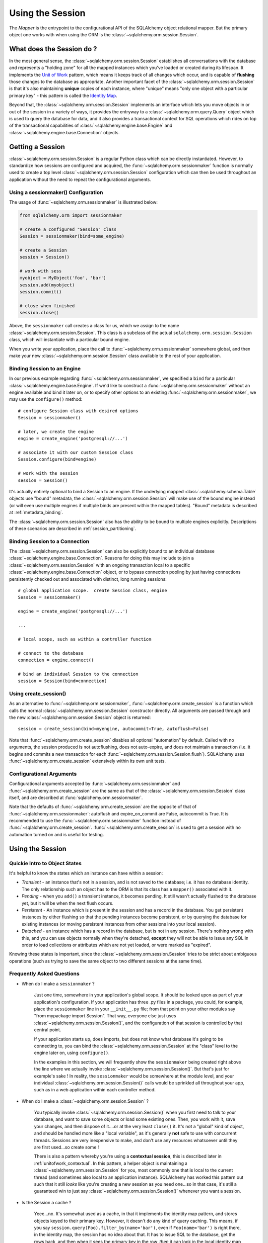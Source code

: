 .. _session_toplevel:

=================
Using the Session
=================

The `Mapper` is the entrypoint to the configurational API of the SQLAlchemy object relational mapper.  But the primary object one works with when using the ORM is the :class:`~sqlalchemy.orm.session.Session`.

What does the Session do ?
==========================

In the most general sense, the :class:`~sqlalchemy.orm.session.Session` establishes all conversations with the database and represents a "holding zone" for all the mapped instances which you've loaded or created during its lifespan.  It implements the `Unit of Work <http://martinfowler.com/eaaCatalog/unitOfWork.html>`_ pattern, which means it keeps track of all changes which occur, and is capable of **flushing** those changes to the database as appropriate.   Another important facet of the :class:`~sqlalchemy.orm.session.Session` is that it's also maintaining **unique** copies of each instance, where "unique" means "only one object with a particular primary key" - this pattern is called the `Identity Map <http://martinfowler.com/eaaCatalog/identityMap.html>`_.

Beyond that, the :class:`~sqlalchemy.orm.session.Session` implements an interface which lets you move objects in or out of the session in a variety of ways, it provides the entryway to a :class:`~sqlalchemy.orm.query.Query` object which is used to query the database for data, and it also provides a transactional context for SQL operations which rides on top of the transactional capabilities of :class:`~sqlalchemy.engine.base.Engine` and :class:`~sqlalchemy.engine.base.Connection` objects.

Getting a Session
=================

:class:`~sqlalchemy.orm.session.Session` is a regular Python class which can be directly instantiated.  However, to standardize how sessions are configured and acquired, the :func:`~sqlalchemy.orm.sessionmaker` function is normally used to create a top level :class:`~sqlalchemy.orm.session.Session` configuration which can then be used throughout an application without the need to repeat the configurational arguments.

Using a sessionmaker() Configuration
------------------------------------

The usage of :func:`~sqlalchemy.orm.sessionmaker` is illustrated below:

.. sourcecode:: python+sql

    from sqlalchemy.orm import sessionmaker

    # create a configured "Session" class
    Session = sessionmaker(bind=some_engine)

    # create a Session
    session = Session()

    # work with sess
    myobject = MyObject('foo', 'bar')
    session.add(myobject)
    session.commit()

    # close when finished
    session.close()

Above, the ``sessionmaker`` call creates a class for us, which we assign to the name :class:`~sqlalchemy.orm.session.Session`.  This class is a subclass of the actual ``sqlalchemy.orm.session.Session`` class, which will instantiate with a particular bound engine.

When you write your application, place the call to :func:`~sqlalchemy.orm.sessionmaker` somewhere global, and then make your new :class:`~sqlalchemy.orm.session.Session` class available to the rest of your application.

Binding Session to an Engine
----------------------------

In our previous example regarding :func:`~sqlalchemy.orm.sessionmaker`, we specified a ``bind`` for a particular :class:`~sqlalchemy.engine.base.Engine`.  If we'd like to construct a :func:`~sqlalchemy.orm.sessionmaker` without an engine available and bind it later on, or to specify other options to an existing :func:`~sqlalchemy.orm.sessionmaker`, we may use the ``configure()`` method::

    # configure Session class with desired options
    Session = sessionmaker()

    # later, we create the engine
    engine = create_engine('postgresql://...')

    # associate it with our custom Session class
    Session.configure(bind=engine)

    # work with the session
    session = Session()

It's actually entirely optional to bind a Session to an engine.  If the underlying mapped :class:`~sqlalchemy.schema.Table` objects use "bound" metadata, the :class:`~sqlalchemy.orm.session.Session` will make use of the bound engine instead (or will even use multiple engines if multiple binds are present within the mapped tables).  "Bound" metadata is described at :ref:`metadata_binding`.

The :class:`~sqlalchemy.orm.session.Session` also has the ability to be bound to multiple engines explicitly.   Descriptions of these scenarios are described in :ref:`session_partitioning`.

Binding Session to a Connection
-------------------------------

The :class:`~sqlalchemy.orm.session.Session` can also be explicitly bound to an individual database :class:`~sqlalchemy.engine.base.Connection`.  Reasons for doing this may include to join a :class:`~sqlalchemy.orm.session.Session` with an ongoing transaction local to a specific :class:`~sqlalchemy.engine.base.Connection` object, or to bypass connection pooling by just having connections persistently checked out and associated with distinct, long running sessions::

    # global application scope.  create Session class, engine
    Session = sessionmaker()

    engine = create_engine('postgresql://...')

    ...

    # local scope, such as within a controller function

    # connect to the database
    connection = engine.connect()

    # bind an individual Session to the connection
    session = Session(bind=connection)

Using create_session()
----------------------

As an alternative to :func:`~sqlalchemy.orm.sessionmaker`, :func:`~sqlalchemy.orm.create_session` is a function which calls the normal :class:`~sqlalchemy.orm.session.Session` constructor directly.  All arguments are passed through and the new :class:`~sqlalchemy.orm.session.Session` object is returned::

    session = create_session(bind=myengine, autocommit=True, autoflush=False)

Note that :func:`~sqlalchemy.orm.create_session` disables all optional "automation" by default.  Called with no arguments, the session produced is not autoflushing, does not auto-expire, and does not maintain a transaction (i.e. it begins and commits a new transaction for each :func:`~sqlalchemy.orm.session.Session.flush`).  SQLAlchemy uses :func:`~sqlalchemy.orm.create_session` extensively within its own unit tests.

Configurational Arguments
-------------------------

Configurational arguments accepted by :func:`~sqlalchemy.orm.sessionmaker` and :func:`~sqlalchemy.orm.create_session` are the same as that of the :class:`~sqlalchemy.orm.session.Session` class itself, and are described at :func:`sqlalchemy.orm.sessionmaker`.

Note that the defaults of :func:`~sqlalchemy.orm.create_session` are the opposite of that of :func:`~sqlalchemy.orm.sessionmaker`: autoflush and expire_on_commit are False, autocommit is True. It is recommended to use the :func:`~sqlalchemy.orm.sessionmaker` function instead of :func:`~sqlalchemy.orm.create_session`. :func:`~sqlalchemy.orm.create_session` is used to get a session with no automation turned on and is useful for testing.

Using the Session
==================

Quickie Intro to Object States
------------------------------

It's helpful to know the states which an instance can have within a session:

* *Transient* - an instance that's not in a session, and is not saved to the database; i.e. it has no database identity.  The only relationship such an object has to the ORM is that its class has a ``mapper()`` associated with it.

* *Pending* - when you ``add()`` a transient instance, it becomes pending.  It still wasn't actually flushed to the database yet, but it will be when the next flush occurs.

* *Persistent* - An instance which is present in the session and has a record in the database.  You get persistent instances by either flushing so that the pending instances become persistent, or by querying the database for existing instances (or moving persistent instances from other sessions into your local session).

* *Detached* - an instance which has a record in the database, but is not in any session.  There's nothing wrong with this, and you can use objects normally when they're detached, **except** they will not be able to issue any SQL in order to load collections or attributes which are not yet loaded, or were marked as "expired".

Knowing these states is important, since the :class:`~sqlalchemy.orm.session.Session` tries to be strict about ambiguous operations (such as trying to save the same object to two different sessions at the same time).

Frequently Asked Questions
--------------------------

* When do I make a ``sessionmaker`` ?

    Just one time, somewhere in your application's global scope.  It should be looked upon as part of your application's configuration.  If your application has three .py files in a package, you could, for example, place the ``sessionmaker`` line in your ``__init__.py`` file; from that point on your other modules say "from mypackage import Session".   That way, everyone else just uses :class:`~sqlalchemy.orm.session.Session()`, and the configuration of that session is controlled by that central point.

    If your application starts up, does imports, but does not know what database it's going to be connecting to, you can bind the :class:`~sqlalchemy.orm.session.Session` at the "class" level to the engine later on, using ``configure()``.

    In the examples in this section, we will frequently show the ``sessionmaker`` being created right above the line where we actually invoke :class:`~sqlalchemy.orm.session.Session()`.  But that's just for example's sake !  In reality, the ``sessionmaker`` would be somewhere at the module level, and your individual :class:`~sqlalchemy.orm.session.Session()` calls would be sprinkled all throughout your app, such as in a web application within each controller method.

* When do I make a :class:`~sqlalchemy.orm.session.Session` ?

    You typically invoke :class:`~sqlalchemy.orm.session.Session()` when you first need to talk to your database, and want to save some objects or load some existing ones.  Then, you work with it, save your changes, and then dispose of it....or at the very least ``close()`` it.  It's not a "global" kind of object, and should be handled more like a "local variable", as it's generally **not** safe to use with concurrent threads.  Sessions are very inexpensive to make, and don't use any resources whatsoever until they are first used...so create some !

    There is also a pattern whereby you're using a **contextual session**, this is described later in :ref:`unitofwork_contextual`.  In this pattern, a helper object is maintaining a :class:`~sqlalchemy.orm.session.Session` for you, most commonly one that is local to the current thread (and sometimes also local to an application instance).  SQLAlchemy has worked this pattern out such that it still *looks* like you're creating a new session as you need one...so in that case, it's still a guaranteed win to just say :class:`~sqlalchemy.orm.session.Session()` whenever you want a session.

* Is the Session a cache ?

    Yeee...no.  It's somewhat used as a cache, in that it implements the identity map pattern, and stores objects keyed to their primary key.  However, it doesn't do any kind of query caching.  This means, if you say ``session.query(Foo).filter_by(name='bar')``, even if ``Foo(name='bar')`` is right there, in the identity map, the session has no idea about that.  It has to issue SQL to the database, get the rows back, and then when it sees the primary key in the row, *then* it can look in the local identity map and see that the object is already there.  It's only when you say ``query.get({some primary key})`` that the :class:`~sqlalchemy.orm.session.Session` doesn't have to issue a query.

    Additionally, the Session stores object instances using a weak reference by default.  This also defeats the purpose of using the Session as a cache, unless the ``weak_identity_map`` flag is set to ``False``.

    The :class:`~sqlalchemy.orm.session.Session` is not designed to be a global object from which everyone consults as a "registry" of objects.  That is the job of a **second level cache**.  A good library for implementing second level caching is `Memcached <http://www.danga.com/memcached/>`_.  It *is* possible to "sort of" use the :class:`~sqlalchemy.orm.session.Session` in this manner, if you set it to be non-transactional and it never flushes any SQL, but it's not a terrific solution,  since if concurrent threads load the same objects at the same time, you may have multiple copies of the same objects present in collections.

* How can I get the :class:`~sqlalchemy.orm.session.Session` for a certain object ?

    Use the :func:`~sqlalchemy.orm.session.Session.object_session` classmethod available on :class:`~sqlalchemy.orm.session.Session`::

        session = Session.object_session(someobject)

.. index::
   single: thread safety; sessions
   single: thread safety; Session

* Is the session thread-safe?

    Nope.  It has no thread synchronization of any kind built in, and particularly when you do a flush operation, it definitely is not open to concurrent threads accessing it, because it holds onto a single database connection at that point.  If you use a session which is non-transactional for read operations only, it's still not thread-"safe", but you also wont get any catastrophic failures either, since it opens and closes connections on an as-needed basis; it's just that different threads might load the same objects independently of each other, but only one will wind up in the identity map (however, the other one might still live in a collection somewhere).

    But the bigger point here is, you should not *want* to use the session with multiple concurrent threads.  That would be like having everyone at a restaurant all eat from the same plate.  The session is a local "workspace" that you use for a specific set of tasks; you don't want to, or need to, share that session with other threads who are doing some other task.  If, on the other hand, there are other threads  participating in the same task you are, such as in a desktop graphical application, then you would be sharing the session with those threads, but you also will have implemented a proper locking scheme (or your graphical framework does) so that those threads do not collide.

Querying
--------

The :class:`~sqlalchemy.orm.session.Session.query()` function takes one or more *entities* and returns a new :class:`~sqlalchemy.orm.query.Query` object which will issue mapper queries within the context of this Session.  An entity is defined as a mapped class, a :class:`~sqlalchemy.orm.mapper.Mapper` object, an orm-enabled *descriptor*, or an ``AliasedClass`` object::

    # query from a class
    session.query(User).filter_by(name='ed').all()

    # query with multiple classes, returns tuples
    session.query(User, Address).join('addresses').filter_by(name='ed').all()

    # query using orm-enabled descriptors
    session.query(User.name, User.fullname).all()

    # query from a mapper
    user_mapper = class_mapper(User)
    session.query(user_mapper)

When :class:`~sqlalchemy.orm.query.Query` returns results, each object instantiated is stored within the identity map.   When a row matches an object which is already present, the same object is returned.  In the latter case, whether or not the row is populated onto an existing object depends upon whether the attributes of the instance have been *expired* or not.  A default-configured :class:`~sqlalchemy.orm.session.Session` automatically expires all instances along transaction boundaries, so that with a normally isolated transaction, there shouldn't be any issue of instances representing data which is stale with regards to the current transaction.

Adding New or Existing Items
----------------------------

``add()`` is used to place instances in the session.  For *transient* (i.e. brand new) instances, this will have the effect of an INSERT taking place for those instances upon the next flush.  For instances which are *persistent* (i.e. were loaded by this session), they are already present and do not need to be added.  Instances which are *detached* (i.e. have been removed from a session) may be re-associated with a session using this method::

    user1 = User(name='user1')
    user2 = User(name='user2')
    session.add(user1)
    session.add(user2)

    session.commit()     # write changes to the database

To add a list of items to the session at once, use :func:`~sqlalchemy.orm.session.Session.add_all`::

    session.add_all([item1, item2, item3])

The ``add()`` operation **cascades** along the ``save-update`` cascade.  For more details see the section :ref:`unitofwork_cascades`.

Merging
-------

:func:`~sqlalchemy.orm.session.Session.merge` reconciles the current state of an instance and its associated children with existing data in the database, and returns a copy of the instance associated with the session.  Usage is as follows::

    merged_object = session.merge(existing_object)

When given an instance, it follows these steps:

  * It examines the primary key of the instance.  If it's present, it attempts to load an instance with that primary key (or pulls from the local identity map).
  * If there's no primary key on the given instance, or the given primary key does not exist in the database, a new instance is created.
  * The state of the given instance is then copied onto the located/newly created instance.
  * The operation is cascaded to associated child items along the ``merge`` cascade.  Note that all changes present on the given instance, including changes to collections, are merged.
  * The new instance is returned.

With :func:`~sqlalchemy.orm.session.Session.merge`, the given instance is not placed within the session, and can be associated with a different session or detached.  :func:`~sqlalchemy.orm.session.Session.merge` is very useful for taking the state of any kind of object structure without regard for its origins or current session associations and placing that state within a session.   Here's two examples:

  * An application which reads an object structure from a file and wishes to save it to the database might parse the file, build up the structure, and then use :func:`~sqlalchemy.orm.session.Session.merge` to save it to the database, ensuring that the data within the file is used to formulate the primary key of each element of the structure.  Later, when the file has changed, the same process can be re-run, producing a slightly different object structure, which can then be ``merged()`` in again, and the :class:`~sqlalchemy.orm.session.Session` will automatically update the database to reflect those changes.
  * A web application stores mapped entities within an HTTP session object.  When each request starts up, the serialized data can be merged into the session, so that the original entity may be safely shared among requests and threads.

:func:`~sqlalchemy.orm.session.Session.merge` is frequently used by applications which implement their own second level caches.  This refers to an application which uses an in memory dictionary, or an tool like Memcached to store objects over long running spans of time.  When such an object needs to exist within a :class:`~sqlalchemy.orm.session.Session`, :func:`~sqlalchemy.orm.session.Session.merge` is a good choice since it leaves the original cached object untouched.  For this use case, merge provides a keyword option called ``load=False``.  When this boolean flag is set to ``False``, :func:`~sqlalchemy.orm.session.Session.merge` will not issue any SQL to reconcile the given object against the current state of the database, thereby reducing query overhead.   The limitation is that the given object and all of its children may not contain any pending changes, and it's also of course possible that newer information in the database will not be present on the merged object, since no load is issued.

Deleting
--------

The ``delete`` method places an instance into the Session's list of objects to be marked as deleted::

    # mark two objects to be deleted
    session.delete(obj1)
    session.delete(obj2)

    # commit (or flush)
    session.commit()

The big gotcha with ``delete()`` is that **nothing is removed from collections**.  Such as, if a ``User`` has a collection of three ``Addresses``, deleting an ``Address`` will not remove it from ``user.addresses``::

    >>> address = user.addresses[1]
    >>> session.delete(address)
    >>> session.flush()
    >>> address in user.addresses
    True

The solution is to use proper cascading::

    mapper(User, users_table, properties={
        'addresses':relation(Address, cascade="all, delete, delete-orphan")
    })
    del user.addresses[1]
    session.flush()

Deleting based on Filter Criterion
~~~~~~~~~~~~~~~~~~~~~~~~~~~~~~~~~~

The caveat with ``Session.delete()`` is that you need to have an object handy already in order to delete.   The Query includes a ``delete()`` method which deletes based on filtering criteria::

    session.query(User).filter(User.id==7).delete()

The ``Query.delete()`` method includes functionality to "expire" objects already in the session which
match the criteria.   However it does have some caveats, including that "delete" and "delete-orphan"
cascades won't be fully expressed for collections which are already loaded.  See the API docs for :meth:`~sqlalchemy.orm.query.Query.delete` for more details.

Flushing
--------

When the :class:`~sqlalchemy.orm.session.Session` is used with its default configuration, the flush step is nearly always done transparently.  Specifically, the flush occurs before any individual :class:`~sqlalchemy.orm.query.Query` is issued, as well as within the ``commit()`` call before the transaction is committed.  It also occurs before a SAVEPOINT is issued when ``begin_nested()`` is used.

Regardless of the autoflush setting, a flush can always be forced by issuing :func:`~sqlalchemy.orm.session.Session.flush`::

    session.flush()

The "flush-on-Query" aspect of the behavior can be disabled by constructing :func:`~sqlalchemy.orm.sessionmaker` with the flag ``autoflush=False``::

    Session = sessionmaker(autoflush=False)

Additionally, autoflush can be temporarily disabled by setting the ``autoflush`` flag at any time::

    mysession = Session()
    mysession.autoflush = False

Some autoflush-disable recipes are available at `DisableAutoFlush <http://www.sqlalchemy.org/trac/wiki/UsageRecipes/DisableAutoflush>`_.

The flush process *always* occurs within a transaction, even if the :class:`~sqlalchemy.orm.session.Session` has been configured with ``autocommit=True``, a setting that disables the session's persistent transactional state.  If no transaction is present, :func:`~sqlalchemy.orm.session.Session.flush` creates its own transaction and commits it.  Any failures during flush will always result in a rollback of whatever transaction is present.  If the Session is not in ``autocommit=True`` mode, an explicit call to ``rollback()`` is required after a flush fails, even though the underlying transaction will have been rolled back already - this is so that the overall nesting pattern of so-called "subtransactions" is consistently maintained.

Committing
----------

``commit()`` is used to commit the current transaction.  It always issues :func:`~sqlalchemy.orm.session.Session.flush` beforehand to flush any remaining state to the database; this is independent of the "autoflush" setting.   If no transaction is present, it raises an error.  Note that the default behavior of the :class:`~sqlalchemy.orm.session.Session` is that a transaction is always present; this behavior can be disabled by setting ``autocommit=True``.  In autocommit mode, a transaction can be initiated by calling the ``begin()`` method.

Another behavior of ``commit()`` is that by default it expires the state of all instances present after the commit is complete.  This is so that when the instances are next accessed, either through attribute access or by them being present in a :class:`~sqlalchemy.orm.query.Query` result set, they receive the most recent state.  To disable this behavior, configure :func:`~sqlalchemy.orm.sessionmaker` with ``expire_on_commit=False``.

Normally, instances loaded into the :class:`~sqlalchemy.orm.session.Session` are never changed by subsequent queries; the assumption is that the current transaction is isolated so the state most recently loaded is correct as long as the transaction continues.  Setting ``autocommit=True`` works against this model to some degree since the :class:`~sqlalchemy.orm.session.Session` behaves in exactly the same way with regard to attribute state, except no transaction is present.

Rolling Back
------------

``rollback()`` rolls back the current transaction.   With a default configured session, the post-rollback state of the session is as follows:

  * All connections are rolled back and returned to the connection pool, unless the Session was bound directly to a Connection, in which case the connection is still maintained (but still rolled back).
  * Objects which were initially in the *pending* state when they were added to the :class:`~sqlalchemy.orm.session.Session` within the lifespan of the transaction are expunged, corresponding to their INSERT statement being rolled back.  The state of their attributes remains unchanged.
  * Objects which were marked as *deleted* within the lifespan of the transaction are promoted back to the *persistent* state, corresponding to their DELETE statement being rolled back.  Note that if those objects were first *pending* within the transaction, that operation takes precedence instead.
  * All objects not expunged are fully expired.

With that state understood, the :class:`~sqlalchemy.orm.session.Session` may safely continue usage after a rollback occurs.

When a :func:`~sqlalchemy.orm.session.Session.flush` fails, typically for reasons like primary key, foreign key, or "not nullable" constraint violations, a ``rollback()`` is issued automatically (it's currently not possible for a flush to continue after a partial failure).  However, the flush process always uses its own transactional demarcator called a *subtransaction*, which is described more fully in the docstrings for :class:`~sqlalchemy.orm.session.Session`.  What it means here is that even though the database transaction has been rolled back, the end user must still issue ``rollback()`` to fully reset the state of the :class:`~sqlalchemy.orm.session.Session`.

Expunging
---------

Expunge removes an object from the Session, sending persistent instances to the detached state, and pending instances to the transient state:

.. sourcecode:: python+sql

    session.expunge(obj1)

To remove all items, call ``session.expunge_all()`` (this method was formerly known as ``clear()``).

Closing
-------

The ``close()`` method issues a :func:`~sqlalchemy.orm.session.Session.expunge_all`, and releases any transactional/connection resources.  When connections are returned to the connection pool, transactional state is rolled back as well.

Refreshing / Expiring
---------------------

To assist with the Session's "sticky" behavior of instances which are present, individual objects can have all of their attributes immediately re-loaded from the database, or marked as "expired" which will cause a re-load to occur upon the next access of any of the object's mapped attributes.  This includes all relationships, so lazy-loaders will be re-initialized, eager relationships will be repopulated.  Any changes marked on the object are discarded::

    # immediately re-load attributes on obj1, obj2
    session.refresh(obj1)
    session.refresh(obj2)

    # expire objects obj1, obj2, attributes will be reloaded
    # on the next access:
    session.expire(obj1)
    session.expire(obj2)

:func:`~sqlalchemy.orm.session.Session.refresh` and :func:`~sqlalchemy.orm.session.Session.expire` also support being passed a list of individual attribute names in which to be refreshed.  These names can reference any attribute, column-based or relation based::

    # immediately re-load the attributes 'hello', 'world' on obj1, obj2
    session.refresh(obj1, ['hello', 'world'])
    session.refresh(obj2, ['hello', 'world'])

    # expire the attributes 'hello', 'world' objects obj1, obj2, attributes will be reloaded
    # on the next access:
    session.expire(obj1, ['hello', 'world'])
    session.expire(obj2, ['hello', 'world'])

The full contents of the session may be expired at once using :func:`~sqlalchemy.orm.session.Session.expire_all`::

    session.expire_all()

:func:`~sqlalchemy.orm.session.Session.refresh` and :func:`~sqlalchemy.orm.session.Session.expire` are usually not needed when working with a default-configured :class:`~sqlalchemy.orm.session.Session`.  The usual need is when an UPDATE or DELETE has been issued manually within the transaction using ``Session.execute()``.

Session Attributes
------------------

The :class:`~sqlalchemy.orm.session.Session` itself acts somewhat like a set-like collection.  All items present may be accessed using the iterator interface::

    for obj in session:
        print obj

And presence may be tested for using regular "contains" semantics::

    if obj in session:
        print "Object is present"

The session is also keeping track of all newly created (i.e. pending) objects, all objects which have had changes since they were last loaded or saved (i.e. "dirty"), and everything that's been marked as deleted::

    # pending objects recently added to the Session
    session.new

    # persistent objects which currently have changes detected
    # (this collection is now created on the fly each time the property is called)
    session.dirty

    # persistent objects that have been marked as deleted via session.delete(obj)
    session.deleted

Note that objects within the session are by default *weakly referenced*.  This means that when they are dereferenced in the outside application, they fall out of scope from within the :class:`~sqlalchemy.orm.session.Session` as well and are subject to garbage collection by the Python interpreter.  The exceptions to this include objects which are pending, objects which are marked as deleted, or persistent objects which have pending changes on them.  After a full flush, these collections are all empty, and all objects are again weakly referenced.  To disable the weak referencing behavior and force all objects within the session to remain until explicitly expunged, configure :func:`~sqlalchemy.orm.sessionmaker` with the ``weak_identity_map=False`` setting.

.. _unitofwork_cascades:

Cascades
========

Mappers support the concept of configurable *cascade* behavior on :func:`~sqlalchemy.orm.relation()` constructs.  This behavior controls how the Session should treat the instances that have a parent-child relationship with another instance that is operated upon by the Session.  Cascade is indicated as a comma-separated list of string keywords, with the possible values ``all``, ``delete``, ``save-update``, ``refresh-expire``, ``merge``, ``expunge``, and ``delete-orphan``.

Cascading is configured by setting the ``cascade`` keyword argument on a :func:`~sqlalchemy.orm.relation`::

    mapper(Order, order_table, properties={
        'items' : relation(Item, items_table, cascade="all, delete-orphan"),
        'customer' : relation(User, users_table, user_orders_table, cascade="save-update"),
    })

The above mapper specifies two relations, ``items`` and ``customer``.  The ``items`` relationship specifies "all, delete-orphan" as its ``cascade`` value, indicating that all  ``add``, ``merge``, ``expunge``, ``refresh`` ``delete`` and ``expire`` operations performed on a parent ``Order`` instance should also be performed on the child ``Item`` instances attached to it.  The ``delete-orphan`` cascade value additionally indicates that if an ``Item`` instance is no longer associated with an ``Order``, it should also be deleted.  The "all, delete-orphan" cascade argument allows a so-called *lifecycle* relationship between an ``Order`` and an ``Item`` object.

The ``customer`` relationship specifies only the "save-update" cascade value, indicating most operations will not be cascaded from a parent ``Order`` instance to a child ``User`` instance except for the ``add()`` operation.  "save-update" cascade indicates that an ``add()`` on the parent will cascade to all child items, and also that items added to a parent which is already present in the session will also be added.  "save-update" cascade also cascades the *pending history* of a relation()-based attribute, meaning that objects which were removed from a scalar or collection attribute whose changes have not yet been flushed are also placed into the new session - this so that foreign key clear operations and deletions will take place (new in 0.6).

Note that the ``delete-orphan`` cascade only functions for relationships where the target object can have a single parent at a time, meaning it is only appropriate for one-to-one or one-to-many relationships.  For a :func:`~sqlalchemy.orm.relation` which establishes one-to-one via a local foreign key, i.e. a many-to-one that stores only a single parent, or one-to-one/one-to-many via a "secondary" (association) table, a warning will be issued if ``delete-orphan`` is configured.  To disable this warning, also specify the ``single_parent=True`` flag on the relationship, which constrains objects to allow attachment to only one parent at a time.

The default value for ``cascade`` on :func:`~sqlalchemy.orm.relation()` is ``save-update, merge``.

.. _unitofwork_transaction:

Managing Transactions
=====================

The :class:`~sqlalchemy.orm.session.Session` manages transactions across all engines associated with it.  As the :class:`~sqlalchemy.orm.session.Session` receives requests to execute SQL statements using a particular :class:`~sqlalchemy.engine.base.Engine` or :class:`~sqlalchemy.engine.base.Connection`, it adds each individual :class:`~sqlalchemy.engine.base.Engine` encountered to its transactional state and maintains an open connection for each one (note that a simple application normally has just one :class:`~sqlalchemy.engine.base.Engine`).  At commit time, all unflushed data is flushed, and each individual transaction is committed.  If the underlying databases support two-phase semantics, this may be used by the Session as well if two-phase transactions are enabled.

Normal operation ends the transactional state using the ``rollback()`` or ``commit()`` methods.  After either is called, the :class:`~sqlalchemy.orm.session.Session` starts a new transaction::

    Session = sessionmaker()
    session = Session()
    try:
        item1 = session.query(Item).get(1)
        item2 = session.query(Item).get(2)
        item1.foo = 'bar'
        item2.bar = 'foo'

        # commit- will immediately go into a new transaction afterwards
        session.commit()
    except:
        # rollback - will immediately go into a new transaction afterwards.
        session.rollback()

A session which is configured with ``autocommit=True`` may be placed into a transaction using ``begin()``.  With an ``autocommit=True`` session that's been placed into a transaction using ``begin()``, the session releases all connection resources after a ``commit()`` or ``rollback()`` and remains transaction-less (with the exception of flushes) until the next ``begin()`` call::

    Session = sessionmaker(autocommit=True)
    session = Session()
    session.begin()
    try:
        item1 = session.query(Item).get(1)
        item2 = session.query(Item).get(2)
        item1.foo = 'bar'
        item2.bar = 'foo'
        session.commit()
    except:
        session.rollback()
        raise

The ``begin()`` method also returns a transactional token which is compatible with the Python 2.6 ``with`` statement::

    Session = sessionmaker(autocommit=True)
    session = Session()
    with session.begin():
        item1 = session.query(Item).get(1)
        item2 = session.query(Item).get(2)
        item1.foo = 'bar'
        item2.bar = 'foo'

Using SAVEPOINT
---------------

SAVEPOINT transactions, if supported by the underlying engine, may be delineated using the ``begin_nested()`` method::

    Session = sessionmaker()
    session = Session()
    session.add(u1)
    session.add(u2)

    session.begin_nested() # establish a savepoint
    session.add(u3)
    session.rollback()  # rolls back u3, keeps u1 and u2

    session.commit() # commits u1 and u2

``begin_nested()`` may be called any number of times, which will issue a new SAVEPOINT with a unique identifier for each call.  For each ``begin_nested()`` call, a corresponding ``rollback()`` or ``commit()`` must be issued.

When ``begin_nested()`` is called, a :func:`~sqlalchemy.orm.session.Session.flush` is unconditionally issued (regardless of the ``autoflush`` setting).  This is so that when a ``rollback()`` occurs, the full state of the session is expired, thus causing all subsequent attribute/instance access to reference the full state of the :class:`~sqlalchemy.orm.session.Session` right before ``begin_nested()`` was called.

Enabling Two-Phase Commit
-------------------------

Finally, for MySQL, PostgreSQL, and soon Oracle as well, the session can be instructed to use two-phase commit semantics. This will coordinate the committing of transactions across databases so that the transaction is either committed or rolled back in all databases. You can also :func:`~sqlalchemy.orm.session.Session.prepare` the session for interacting with transactions not managed by SQLAlchemy. To use two phase transactions set the flag ``twophase=True`` on the session::

    engine1 = create_engine('postgresql://db1')
    engine2 = create_engine('postgresql://db2')

    Session = sessionmaker(twophase=True)

    # bind User operations to engine 1, Account operations to engine 2
    Session.configure(binds={User:engine1, Account:engine2})

    session = Session()

    # .... work with accounts and users

    # commit.  session will issue a flush to all DBs, and a prepare step to all DBs,
    # before committing both transactions
    session.commit()

Embedding SQL Insert/Update Expressions into a Flush
=====================================================

This feature allows the value of a database column to be set to a SQL expression instead of a literal value.  It's especially useful for atomic updates, calling stored procedures, etc.  All you do is assign an expression to an attribute::

    class SomeClass(object):
        pass
    mapper(SomeClass, some_table)

    someobject = session.query(SomeClass).get(5)

    # set 'value' attribute to a SQL expression adding one
    someobject.value = some_table.c.value + 1

    # issues "UPDATE some_table SET value=value+1"
    session.commit()

This technique works both for INSERT and UPDATE statements.  After the flush/commit operation, the ``value`` attribute on ``someobject`` above is expired, so that when next accessed the newly generated value will be loaded from the database.

Using SQL Expressions with Sessions
====================================

SQL expressions and strings can be executed via the :class:`~sqlalchemy.orm.session.Session` within its transactional context.  This is most easily accomplished using the ``execute()`` method, which returns a :class:`~sqlalchemy.engine.base.ResultProxy` in the same manner as an :class:`~sqlalchemy.engine.base.Engine` or :class:`~sqlalchemy.engine.base.Connection`::

    Session = sessionmaker(bind=engine)
    session = Session()

    # execute a string statement
    result = session.execute("select * from table where id=:id", {'id':7})

    # execute a SQL expression construct
    result = session.execute(select([mytable]).where(mytable.c.id==7))

The current :class:`~sqlalchemy.engine.base.Connection` held by the :class:`~sqlalchemy.orm.session.Session` is accessible using the ``connection()`` method::

    connection = session.connection()

The examples above deal with a :class:`~sqlalchemy.orm.session.Session` that's bound to a single :class:`~sqlalchemy.engine.base.Engine` or :class:`~sqlalchemy.engine.base.Connection`.  To execute statements using a :class:`~sqlalchemy.orm.session.Session` which is bound either to multiple engines, or none at all (i.e. relies upon bound metadata), both ``execute()`` and ``connection()`` accept a ``mapper`` keyword argument, which is passed a mapped class or :class:`~sqlalchemy.orm.mapper.Mapper` instance, which is used to locate the proper context for the desired engine::

    Session = sessionmaker()
    session = Session()

    # need to specify mapper or class when executing
    result = session.execute("select * from table where id=:id", {'id':7}, mapper=MyMappedClass)

    result = session.execute(select([mytable], mytable.c.id==7), mapper=MyMappedClass)

    connection = session.connection(MyMappedClass)

Joining a Session into an External Transaction
===============================================

If a :class:`~sqlalchemy.engine.base.Connection` is being used which is already in a transactional state (i.e. has a :class:`~sqlalchemy.engine.base.Transaction`), a :class:`~sqlalchemy.orm.session.Session` can be made to participate within that transaction by just binding the :class:`~sqlalchemy.orm.session.Session` to that :class:`~sqlalchemy.engine.base.Connection`::

    Session = sessionmaker()

    # non-ORM connection + transaction
    conn = engine.connect()
    trans = conn.begin()

    # create a Session, bind to the connection
    session = Session(bind=conn)

    # ... work with session

    session.commit() # commit the session
    session.close()  # close it out, prohibit further actions

    trans.commit() # commit the actual transaction

Note that above, we issue a ``commit()`` both on the :class:`~sqlalchemy.orm.session.Session` as well as the :class:`~sqlalchemy.engine.base.Transaction`.  This is an example of where we take advantage of :class:`~sqlalchemy.engine.base.Connection`'s ability to maintain *subtransactions*, or nested begin/commit pairs.  The :class:`~sqlalchemy.orm.session.Session` is used exactly as though it were managing the transaction on its own; its ``commit()`` method issues its :func:`~sqlalchemy.orm.session.Session.flush`, and commits the subtransaction.   The subsequent transaction the :class:`~sqlalchemy.orm.session.Session` starts after commit will not begin until it's next used.  Above we issue a ``close()`` to prevent this from occurring.  Finally, the actual transaction is committed using ``Transaction.commit()``.

When using the ``threadlocal`` engine context, the process above is simplified; the :class:`~sqlalchemy.orm.session.Session` uses the same connection/transaction as everyone else in the current thread, whether or not you explicitly bind it::

    engine = create_engine('postgresql://mydb', strategy="threadlocal")
    engine.begin()

    session = Session()  # session takes place in the transaction like everyone else

    # ... go nuts

    engine.commit() # commit the transaction

.. _unitofwork_contextual:

Contextual/Thread-local Sessions
=================================

A common need in applications, particularly those built around web frameworks, is the ability to "share" a :class:`~sqlalchemy.orm.session.Session` object among disparate parts of an application, without needing to pass the object explicitly to all method and function calls.  What you're really looking for is some kind of "global" session object, or at least "global" to all the parts of an application which are tasked with servicing the current request.  For this pattern, SQLAlchemy provides the ability to enhance the :class:`~sqlalchemy.orm.session.Session` class generated by :func:`~sqlalchemy.orm.sessionmaker` to provide auto-contextualizing support.  This means that whenever you create a :class:`~sqlalchemy.orm.session.Session` instance with its constructor, you get an *existing* :class:`~sqlalchemy.orm.session.Session` object which is bound to some "context".  By default, this context is the current thread.  This feature is what previously was accomplished using the ``sessioncontext`` SQLAlchemy extension.

Creating a Thread-local Context
-------------------------------

The :func:`~sqlalchemy.orm.scoped_session` function wraps around the :func:`~sqlalchemy.orm.sessionmaker` function, and produces an object which behaves the same as the :class:`~sqlalchemy.orm.session.Session` subclass returned by :func:`~sqlalchemy.orm.sessionmaker`::

    from sqlalchemy.orm import scoped_session, sessionmaker
    Session = scoped_session(sessionmaker())

However, when you instantiate this :class:`~sqlalchemy.orm.session.Session` "class", in reality the object is pulled from a threadlocal variable, or if it doesn't exist yet, it's created using the underlying class generated by :func:`~sqlalchemy.orm.sessionmaker`::

    >>> # call Session() the first time.  the new Session instance is created.
    >>> session = Session()

    >>> # later, in the same application thread, someone else calls Session()
    >>> session2 = Session()

    >>> # the two Session objects are *the same* object
    >>> session is session2
    True

Since the :class:`~sqlalchemy.orm.session.Session()` constructor now returns the same :class:`~sqlalchemy.orm.session.Session` object every time within the current thread, the object returned by :func:`~sqlalchemy.orm.scoped_session` also implements most of the :class:`~sqlalchemy.orm.session.Session` methods and properties at the "class" level, such that you don't even need to instantiate :class:`~sqlalchemy.orm.session.Session()`::

    # create some objects
    u1 = User()
    u2 = User()

    # save to the contextual session, without instantiating
    Session.add(u1)
    Session.add(u2)

    # view the "new" attribute
    assert u1 in Session.new

    # commit changes
    Session.commit()

The contextual session may be disposed of by calling ``Session.remove()``::

    # remove current contextual session
    Session.remove()

After ``remove()`` is called, the next operation with the contextual session will start a new :class:`~sqlalchemy.orm.session.Session` for the current thread.

.. _session_lifespan:

Lifespan of a Contextual Session
--------------------------------

A (really, really) common question is when does the contextual session get created, when does it get disposed ?  We'll consider a typical lifespan as used in a web application::

    Web Server          Web Framework        User-defined Controller Call
    --------------      --------------       ------------------------------
    web request    ->
                        call controller ->   # call Session().  this establishes a new,
                                             # contextual Session.
                                             session = Session()

                                             # load some objects, save some changes
                                             objects = session.query(MyClass).all()

                                             # some other code calls Session, it's the
                                             # same contextual session as "sess"
                                             session2 = Session()
                                             session2.add(foo)
                                             session2.commit()

                                             # generate content to be returned
                                             return generate_content()
                        Session.remove() <-
    web response   <-

The above example illustrates an explicit call to ``Session.remove()``.  This has the effect such that each web request starts fresh with a brand new session.   When integrating with a web framework, there's actually many options on how to proceed for this step:

* Session.remove() - this is the most cut and dry approach; the :class:`~sqlalchemy.orm.session.Session` is thrown away, all of its transactional/connection resources are closed out, everything within it is explicitly gone.  A new :class:`~sqlalchemy.orm.session.Session` will be used on the next request.
* Session.close() - Similar to calling ``remove()``, in that all objects are explicitly expunged and all transactional/connection resources closed, except the actual :class:`~sqlalchemy.orm.session.Session` object hangs around.  It doesn't make too much difference here unless the start of the web request would like to pass specific options to the initial construction of :class:`~sqlalchemy.orm.session.Session()`, such as a specific :class:`~sqlalchemy.engine.base.Engine` to bind to.
* Session.commit() - In this case, the behavior is that any remaining changes pending are flushed, and the transaction is committed.  The full state of the session is expired, so that when the next web request is started, all data will be reloaded.  In reality, the contents of the :class:`~sqlalchemy.orm.session.Session` are weakly referenced anyway so its likely that it will be empty on the next request in any case.
* Session.rollback() - Similar to calling commit, except we assume that the user would have called commit explicitly if that was desired; the ``rollback()`` ensures that no transactional state remains and expires all data, in the case that the request was aborted and did not roll back itself.
* do nothing - this is a valid option as well.  The controller code is responsible for doing one of the above steps at the end of the request.

Scoped Session API docs: :func:`sqlalchemy.orm.scoped_session`

.. _session_partitioning:

Partitioning Strategies
=======================

Vertical Partitioning
---------------------

Vertical partitioning places different kinds of objects, or different tables, across multiple databases::

    engine1 = create_engine('postgresql://db1')
    engine2 = create_engine('postgresql://db2')

    Session = sessionmaker(twophase=True)

    # bind User operations to engine 1, Account operations to engine 2
    Session.configure(binds={User:engine1, Account:engine2})

    session = Session()

Horizontal Partitioning
-----------------------

Horizontal partitioning partitions the rows of a single table (or a set of tables) across multiple databases.

See the "sharding" example in `attribute_shard.py <http://www.sqlalchemy.org/trac/browser/sqlalchemy/trunk/examples/sharding/attribute_shard.py>`_

Extending Session
=================

Extending the session can be achieved through subclassing as well as through a simple extension class, which resembles the style of :ref:`extending_mapper` called :class:`~sqlalchemy.orm.interfaces.SessionExtension`.  See the docstrings for more information on this class' methods.

Basic usage is similar to :class:`~sqlalchemy.orm.interfaces.MapperExtension`::

    class MySessionExtension(SessionExtension):
        def before_commit(self, session):
            print "before commit!"

    Session = sessionmaker(extension=MySessionExtension())

or with :func:`~sqlalchemy.orm.create_session()`::

    session = create_session(extension=MySessionExtension())

The same :class:`~sqlalchemy.orm.interfaces.SessionExtension` instance can be used with any number of sessions.
